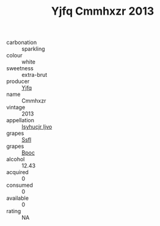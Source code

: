 :PROPERTIES:
:ID:                     f4d931a2-e7ad-4aeb-929e-5e3fd3584bae
:END:
#+TITLE: Yjfq Cmmhxzr 2013

- carbonation :: sparkling
- colour :: white
- sweetness :: extra-brut
- producer :: [[id:35992ec3-be8f-45d4-87e9-fe8216552764][Yjfq]]
- name :: Cmmhxzr
- vintage :: 2013
- appellation :: [[id:8508a37c-5f8b-409e-82b9-adf9880a8d4d][Isyhucjr Ijvo]]
- grapes :: [[id:aa0ff8ab-1317-4e05-aff1-4519ebca5153][Ssfl]]
- grapes :: [[id:3e7e650d-931b-4d4e-9f3d-16d1e2f078c9][Bpoc]]
- alcohol :: 12.43
- acquired :: 0
- consumed :: 0
- available :: 0
- rating :: NA


